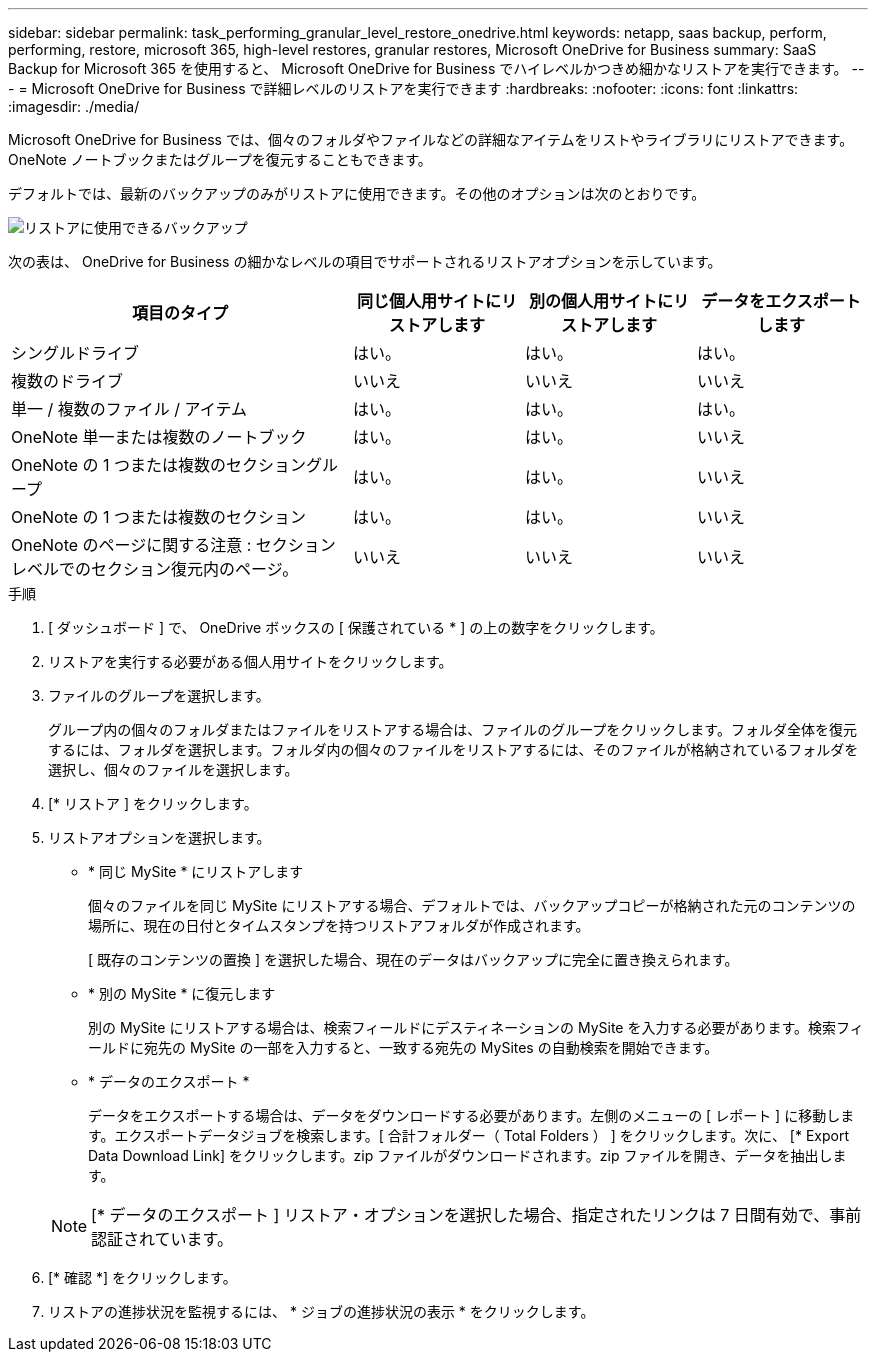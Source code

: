 ---
sidebar: sidebar 
permalink: task_performing_granular_level_restore_onedrive.html 
keywords: netapp, saas backup, perform, performing, restore, microsoft 365, high-level restores, granular restores, Microsoft OneDrive for Business 
summary: SaaS Backup for Microsoft 365 を使用すると、 Microsoft OneDrive for Business でハイレベルかつきめ細かなリストアを実行できます。 
---
= Microsoft OneDrive for Business で詳細レベルのリストアを実行できます
:hardbreaks:
:nofooter: 
:icons: font
:linkattrs: 
:imagesdir: ./media/


[role="lead"]
Microsoft OneDrive for Business では、個々のフォルダやファイルなどの詳細なアイテムをリストやライブラリにリストアできます。OneNote ノートブックまたはグループを復元することもできます。

デフォルトでは、最新のバックアップのみがリストアに使用できます。その他のオプションは次のとおりです。

image:backup_for_restore_availability.png["リストアに使用できるバックアップ"]

次の表は、 OneDrive for Business の細かなレベルの項目でサポートされるリストアオプションを示しています。

[cols="40,20a,20a,20a"]
|===
| 項目のタイプ | 同じ個人用サイトにリストアします | 別の個人用サイトにリストアします | データをエクスポートします 


| シングルドライブ  a| 
はい。
 a| 
はい。
 a| 
はい。



| 複数のドライブ  a| 
いいえ
 a| 
いいえ
 a| 
いいえ



| 単一 / 複数のファイル / アイテム  a| 
はい。
 a| 
はい。
 a| 
はい。



| OneNote 単一または複数のノートブック  a| 
はい。
 a| 
はい。
 a| 
いいえ



| OneNote の 1 つまたは複数のセクショングループ  a| 
はい。
 a| 
はい。
 a| 
いいえ



| OneNote の 1 つまたは複数のセクション  a| 
はい。
 a| 
はい。
 a| 
いいえ



| OneNote のページに関する注意 : セクションレベルでのセクション復元内のページ。  a| 
いいえ
 a| 
いいえ
 a| 
いいえ

|===
.手順
. [ ダッシュボード ] で、 OneDrive ボックスの [ 保護されている * ] の上の数字をクリックします。
. リストアを実行する必要がある個人用サイトをクリックします。
. ファイルのグループを選択します。
+
グループ内の個々のフォルダまたはファイルをリストアする場合は、ファイルのグループをクリックします。フォルダ全体を復元するには、フォルダを選択します。フォルダ内の個々のファイルをリストアするには、そのファイルが格納されているフォルダを選択し、個々のファイルを選択します。

. [* リストア ] をクリックします。
. リストアオプションを選択します。
+
** * 同じ MySite * にリストアします
+
個々のファイルを同じ MySite にリストアする場合、デフォルトでは、バックアップコピーが格納された元のコンテンツの場所に、現在の日付とタイムスタンプを持つリストアフォルダが作成されます。

+
[ 既存のコンテンツの置換 ] を選択した場合、現在のデータはバックアップに完全に置き換えられます。

** * 別の MySite * に復元します
+
別の MySite にリストアする場合は、検索フィールドにデスティネーションの MySite を入力する必要があります。検索フィールドに宛先の MySite の一部を入力すると、一致する宛先の MySites の自動検索を開始できます。

** * データのエクスポート *
+
データをエクスポートする場合は、データをダウンロードする必要があります。左側のメニューの [ レポート ] に移動します。エクスポートデータジョブを検索します。[ 合計フォルダー（ Total Folders ） ] をクリックします。次に、 [* Export Data Download Link] をクリックします。zip ファイルがダウンロードされます。zip ファイルを開き、データを抽出します。

+

NOTE: [* データのエクスポート ] リストア・オプションを選択した場合、指定されたリンクは 7 日間有効で、事前認証されています。



. [* 確認 *] をクリックします。
. リストアの進捗状況を監視するには、 * ジョブの進捗状況の表示 * をクリックします。

